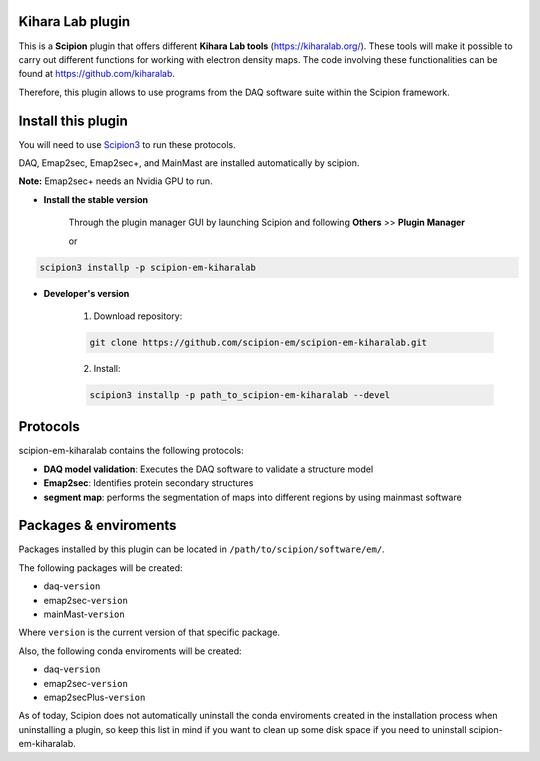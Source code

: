 ====
Kihara Lab plugin
====
This is a **Scipion** plugin that offers different **Kihara Lab tools** (https://kiharalab.org/).
These tools will make it possible to carry out different functions for working with electron density maps.
The code involving these functionalities can be found at https://github.com/kiharalab.

Therefore, this plugin allows to use programs from the DAQ software suite
within the Scipion framework.

====
Install this plugin
====
You will need to use `Scipion3 <https://scipion-em.github.io/docs/docs/scipion
-modes/how-to-install.html>`_ to run these protocols.

DAQ, Emap2sec, Emap2sec+, and MainMast are installed automatically by scipion.

**Note:** Emap2sec+ needs an Nvidia GPU to run.

- **Install the stable version**

    Through the plugin manager GUI by launching Scipion and following **Others** >> **Plugin Manager**

    or

.. code-block::

    scipion3 installp -p scipion-em-kiharalab


- **Developer's version**

    1. Download repository:

    .. code-block::

        git clone https://github.com/scipion-em/scipion-em-kiharalab.git

    2. Install:

    .. code-block::

        scipion3 installp -p path_to_scipion-em-kiharalab --devel

====
Protocols
====
scipion-em-kiharalab contains the following protocols:

- **DAQ model validation**: Executes the DAQ software to validate a structure model
- **Emap2sec**: Identifies protein secondary structures
- **segment map**: performs the segmentation of maps into different regions by using mainmast software

====
Packages & enviroments
====
Packages installed by this plugin can be located in ``/path/to/scipion/software/em/``.

The following packages will be created:

- daq-``version``
- emap2sec-``version``
- mainMast-``version``

Where ``version`` is the current version of that specific package.

Also, the following conda enviroments will be created:

- daq-``version``
- emap2sec-``version``
- emap2secPlus-``version``

As of today, Scipion does not automatically uninstall the conda enviroments created in the installation process when uninstalling a plugin, so keep this list in mind if you want to clean up some disk space if you need to uninstall scipion-em-kiharalab.
